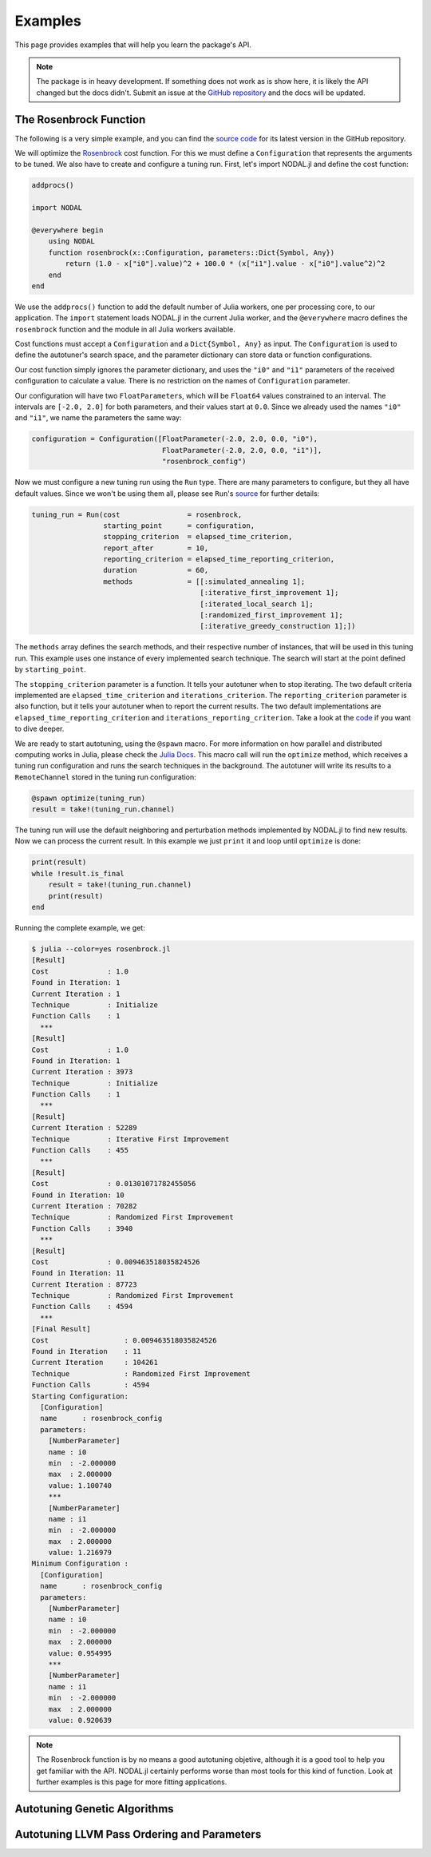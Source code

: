 .. _ref-examples:

----------------------------
Examples
----------------------------

This page provides examples that
will help you learn the package's
API.

.. note::

    The package is in heavy development. If something does not work as is show
    here, it is likely the API changed but the docs didn't. Submit an issue at the
    `GitHub repository`_ and the docs will be updated.

.. _GitHub repository: https://github.com/phrb/NODAL.jl

The Rosenbrock Function
~~~~~~~~~~~~~~~~~~~~~~~~~~~~

The following is a very simple example, and you can find the `source code`_ for
its latest version in the GitHub repository.

.. _source code: https://github.com/phrb/NODAL.jl/blob/master/examples/rosenbrock/rosenbrock.jl

We will optimize the `Rosenbrock`_ cost function.
For this we must define a ``Configuration`` that represents the arguments to
be tuned. We also have to create and configure a tuning run. First, let's
import NODAL.jl and define the cost function:

.. _Rosenbrock: http://en.wikipedia.org/wiki/Rosenbrock_function

.. code:: julia

    addprocs()

    import NODAL

    @everywhere begin
        using NODAL
        function rosenbrock(x::Configuration, parameters::Dict{Symbol, Any})
            return (1.0 - x["i0"].value)^2 + 100.0 * (x["i1"].value - x["i0"].value^2)^2
        end
    end

We use the ``addprocs()`` function to add the default number of Julia workers,
one per processing core, to our application. The ``import`` statement loads
NODAL.jl in the current Julia worker, and the ``@everywhere`` macro defines
the ``rosenbrock`` function and the module in all Julia workers available.

Cost functions must accept a ``Configuration`` and a ``Dict{Symbol, Any}`` as
input. The ``Configuration`` is used to define the autotuner's search space,
and the parameter dictionary can store data or function configurations.

Our cost function simply ignores the parameter dictionary, and uses the
``"i0"`` and ``"i1"`` parameters of the received configuration to calculate a
value. There is no restriction on the names of ``Configuration`` parameter.

Our configuration will have two ``FloatParameter``\s, which will be ``Float64``
values constrained to an interval. The intervals are ``[-2.0, 2.0]`` for both
parameters, and their values start at ``0.0``. Since we already used the names
``"i0"`` and ``"i1"``, we name the parameters the same way:

.. code:: julia

    configuration = Configuration([FloatParameter(-2.0, 2.0, 0.0, "i0"),
                                   FloatParameter(-2.0, 2.0, 0.0, "i1")],
                                   "rosenbrock_config")

Now we must configure a new tuning run using the ``Run`` type. There are many
parameters to configure, but they all have default values. Since we won't be
using them all, please see ``Run``'s `source`_ for further details:

.. _source: https://github.com/phrb/NODAL.jl/blob/master/src/core/run.jl

.. code:: julia

    tuning_run = Run(cost                = rosenbrock,
                     starting_point      = configuration,
                     stopping_criterion  = elapsed_time_criterion,
                     report_after        = 10,
                     reporting_criterion = elapsed_time_reporting_criterion,
                     duration            = 60,
                     methods             = [[:simulated_annealing 1];
                                            [:iterative_first_improvement 1];
                                            [:iterated_local_search 1];
                                            [:randomized_first_improvement 1];
                                            [:iterative_greedy_construction 1];])

The ``methods`` array defines the search methods, and their respective number of
instances, that will be used in this tuning run. This example uses one instance
of every implemented search technique. The search will start at the point
defined by ``starting_point``.

The ``stopping_criterion`` parameter is a function. It tells your autotuner
when to stop iterating. The two default criteria implemented are
``elapsed_time_criterion`` and ``iterations_criterion``.  The
``reporting_criterion`` parameter is also function, but it tells your autotuner
when to report the current results. The two default implementations are
``elapsed_time_reporting_criterion`` and ``iterations_reporting_criterion``.
Take a look at the `code`_ if you want to dive deeper.

.. _code: https://github.com/phrb/NODAL.jl/tree/master/src/core/search/tools

We are ready to start autotuning, using the ``@spawn`` macro. For more
information on how parallel and distributed computing works in Julia, please check
the `Julia Docs`_.
This macro call will run the ``optimize`` method, which receives a tuning run
configuration and runs the search techniques in the background. The autotuner
will write its results to a ``RemoteChannel`` stored in the tuning run configuration:

.. _Julia Docs: http://docs.julialang.org/en/latest

.. code:: julia

    @spawn optimize(tuning_run)
    result = take!(tuning_run.channel)

The tuning run will use the default neighboring and perturbation methods
implemented by NODAL.jl to find new results. Now we can process the
current result. In this example we just ``print`` it and loop until ``optimize`` is
done:

.. code:: julia

    print(result)
    while !result.is_final
        result = take!(tuning_run.channel)
        print(result)
    end

Running the complete example, we get:

.. code::

    $ julia --color=yes rosenbrock.jl
    [Result]
    Cost              : 1.0
    Found in Iteration: 1
    Current Iteration : 1
    Technique         : Initialize
    Function Calls    : 1
      ***
    [Result]
    Cost              : 1.0
    Found in Iteration: 1
    Current Iteration : 3973
    Technique         : Initialize
    Function Calls    : 1
      ***
    [Result]
    Current Iteration : 52289
    Technique         : Iterative First Improvement
    Function Calls    : 455
      ***
    [Result]
    Cost              : 0.01301071782455056
    Found in Iteration: 10
    Current Iteration : 70282
    Technique         : Randomized First Improvement
    Function Calls    : 3940
      ***
    [Result]
    Cost              : 0.009463518035824526
    Found in Iteration: 11
    Current Iteration : 87723
    Technique         : Randomized First Improvement
    Function Calls    : 4594
      ***
    [Final Result]
    Cost                  : 0.009463518035824526
    Found in Iteration    : 11
    Current Iteration     : 104261
    Technique             : Randomized First Improvement
    Function Calls        : 4594
    Starting Configuration:
      [Configuration]
      name      : rosenbrock_config
      parameters:
        [NumberParameter]
        name : i0
        min  : -2.000000
        max  : 2.000000
        value: 1.100740
        ***
        [NumberParameter]
        name : i1
        min  : -2.000000
        max  : 2.000000
        value: 1.216979
    Minimum Configuration :
      [Configuration]
      name      : rosenbrock_config
      parameters:
        [NumberParameter]
        name : i0
        min  : -2.000000
        max  : 2.000000
        value: 0.954995
        ***
        [NumberParameter]
        name : i1
        min  : -2.000000
        max  : 2.000000
        value: 0.920639

.. note::

    The Rosenbrock function is by no means a good autotuning objetive, although
    it is a good tool to help you get familiar with the API.
    NODAL.jl certainly performs worse than most tools for this kind
    of function.  Look at further examples is this page for more fitting
    applications.

Autotuning Genetic Algorithms
~~~~~~~~~~~~~~~~~~~~~~~~~~~~~

Autotuning LLVM Pass Ordering and Parameters
~~~~~~~~~~~~~~~~~~~~~~~~~~~~~~~~~~~~~~~~~~~~
